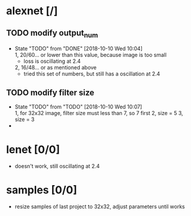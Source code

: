 
* alexnet [/]
** TODO modify output_num
   - State "TODO"       from "DONE"       [2018-10-10 Wed 10:04] \\
     1, 20/60... or lower than this value, because image is too small
     - loss is oscillating at 2.4
     2, 16/48... or as mentioned above
     - tried this set of numbers, but still has a oscillation at 2.4
** TODO modify filter size
   - State "TODO"       from "TODO"       [2018-10-10 Wed 10:07] \\
     1, for 32x32 image, filter size must less than 7, so 7 first
     2, size = 5
     3, size = 3
   - 
* lenet [0/0]
- doesn't work, still oscillating at 2.4
* samples [0/0]
- resize samples of last project to 32x32, adjust parameters until works
